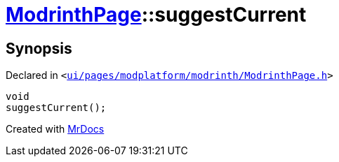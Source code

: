 [#ModrinthPage-suggestCurrent]
= xref:ModrinthPage.adoc[ModrinthPage]::suggestCurrent
:relfileprefix: ../
:mrdocs:


== Synopsis

Declared in `&lt;https://github.com/PrismLauncher/PrismLauncher/blob/develop/launcher/ui/pages/modplatform/modrinth/ModrinthPage.h#L74[ui&sol;pages&sol;modplatform&sol;modrinth&sol;ModrinthPage&period;h]&gt;`

[source,cpp,subs="verbatim,replacements,macros,-callouts"]
----
void
suggestCurrent();
----



[.small]#Created with https://www.mrdocs.com[MrDocs]#
